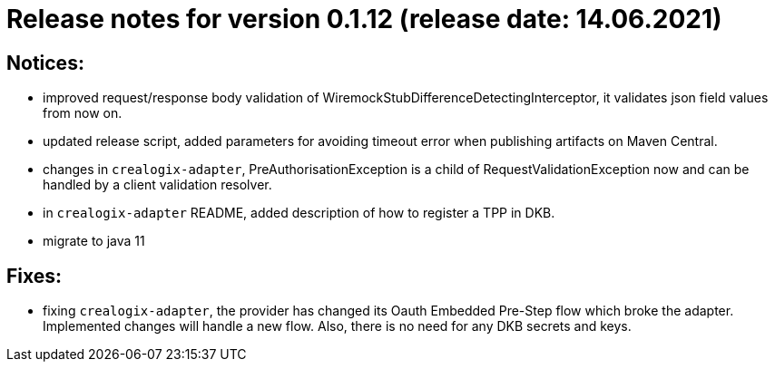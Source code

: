 = Release notes for version 0.1.12 (release date: 14.06.2021)

== Notices:
- improved request/response body validation of WiremockStubDifferenceDetectingInterceptor, it validates json field values
from now on.
- updated release script, added parameters for avoiding timeout error when publishing artifacts on Maven Central.
- changes in `crealogix-adapter`, PreAuthorisationException is a child of RequestValidationException now and can be handled
by a client validation resolver.
- in `crealogix-adapter` README, added description of how to register a TPP in DKB.
- migrate to java 11

== Fixes:
- fixing `crealogix-adapter`, the provider has changed its Oauth Embedded Pre-Step flow which broke the adapter. Implemented
changes will handle a new flow. Also, there is no need for any DKB secrets and keys.